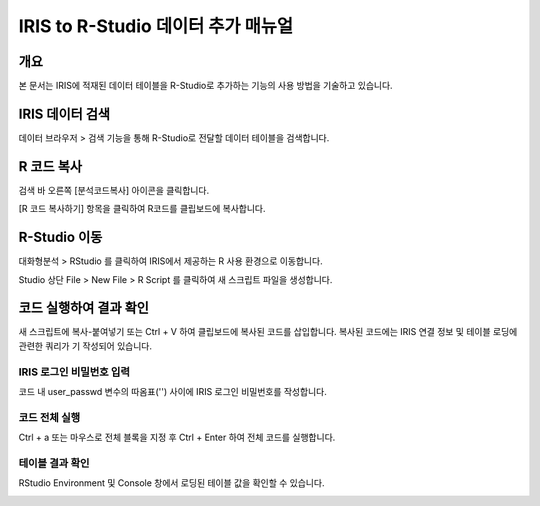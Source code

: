 
=========================
IRIS to R-Studio 데이터 추가 매뉴얼
=========================

-------------------------
개요
-------------------------
| 본 문서는 IRIS에 적재된 데이터 테이블을 R-Studio로 추가하는 기능의 사용 방법을 기술하고 있습니다. 

-------------------------
IRIS 데이터 검색
-------------------------

데이터 브라우저 > 검색 기능을 통해 R-Studio로 전달할 데이터 테이블을 검색합니다.

.. image:: ./images/kr/data_import_r_kr_01.png
    :scale: 50%
    :alt: IRIS검색화면


-------------------------
R 코드 복사
-------------------------

검색 바 오른쪽 [분석코드복사] 아이콘을 클릭합니다.

.. image:: ./images/kr/data_import_r_kr_02.png
    :scale: 50%
    :alt: 분석코드복사

[R 코드 복사하기] 항목을 클릭하여 R코드를 클립보드에 복사합니다.

.. image:: ./images/kr/data_import_r_kr_03.png
    :scale: 50%
    :alt: R코드복사

.. image:: ./images/kr/data_import_r_kr_04.png
    :scale: 50%
    :alt: R코드클립보드복사


-------------------------
R-Studio 이동
-------------------------

대화형분석 > RStudio 를 클릭하여 IRIS에서 제공하는 R 사용 환경으로 이동합니다.

.. image:: ./images/kr/data_import_r_kr_05.png
    :scale: 50%
    :alt: RStudio이동

Studio 상단 File > New File > R Script 를 클릭하여 새 스크립트 파일을 생성합니다.

.. image:: ./images/kr/data_import_r_kr_06.png
    :scale: 50%
    :alt: R스크립트생성

-------------------------
코드 실행하여 결과 확인
-------------------------

새 스크립트에 복사-붙여넣기 또는 Ctrl + V 하여 클립보드에 복사된 코드를 삽입합니다.
복사된 코드에는 IRIS 연결 정보 및 테이블 로딩에 관련한 쿼리가 기 작성되어 있습니다.

IRIS 로그인 비밀번호 입력
===================================================================================================================================

코드 내 user_passwd 변수의 따옴표('') 사이에 IRIS 로그인 비밀번호를 작성합니다. 

.. image:: ./images/kr/data_import_r_kr_07.png
    :scale: 50%
    :alt: 패스워드입력

코드 전체 실행
===================================================================================================================================

Ctrl + a 또는 마우스로 전체 블록을 지정 후 Ctrl + Enter 하여 전체 코드를 실행합니다.

.. image:: ./images/kr/data_import_r_kr_08.png
    :scale: 50%
    :alt: 코드전체실행


테이블 결과 확인
===================================================================================================================================

RStudio Environment 및 Console 창에서 로딩된 테이블 값을 확인할 수 있습니다.

.. image:: ./images/kr/data_import_r_kr_09.png
    :scale: 50%
    :alt: 테이블내용확인


